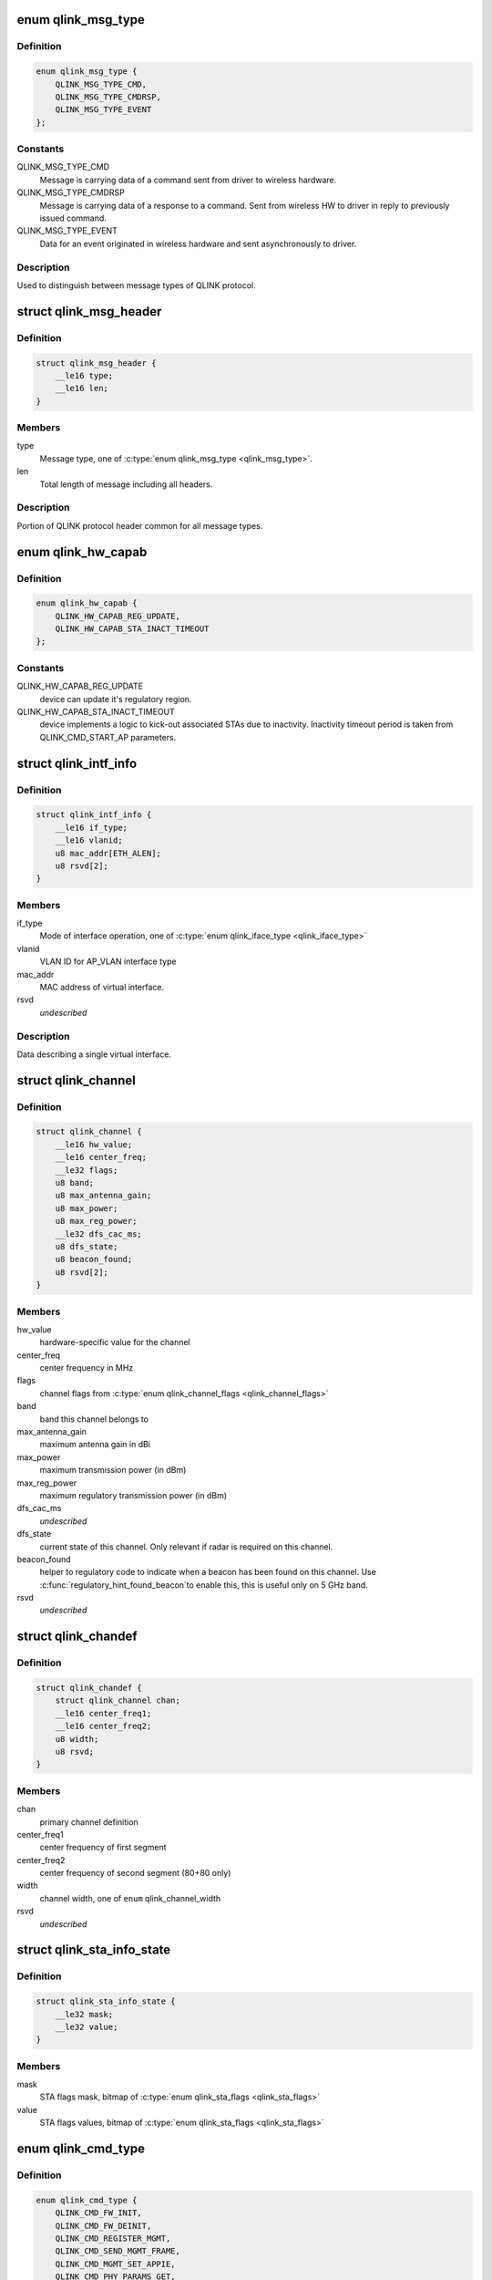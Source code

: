 .. -*- coding: utf-8; mode: rst -*-
.. src-file: drivers/net/wireless/quantenna/qtnfmac/qlink.h

.. _`qlink_msg_type`:

enum qlink_msg_type
===================

.. c:type:: enum qlink_msg_type

    QLINK message types

.. _`qlink_msg_type.definition`:

Definition
----------

.. code-block:: c

    enum qlink_msg_type {
        QLINK_MSG_TYPE_CMD,
        QLINK_MSG_TYPE_CMDRSP,
        QLINK_MSG_TYPE_EVENT
    };

.. _`qlink_msg_type.constants`:

Constants
---------

QLINK_MSG_TYPE_CMD
    Message is carrying data of a command sent from
    driver to wireless hardware.

QLINK_MSG_TYPE_CMDRSP
    Message is carrying data of a response to a command.
    Sent from wireless HW to driver in reply to previously issued command.

QLINK_MSG_TYPE_EVENT
    Data for an event originated in wireless hardware and
    sent asynchronously to driver.

.. _`qlink_msg_type.description`:

Description
-----------

Used to distinguish between message types of QLINK protocol.

.. _`qlink_msg_header`:

struct qlink_msg_header
=======================

.. c:type:: struct qlink_msg_header

    common QLINK protocol message header

.. _`qlink_msg_header.definition`:

Definition
----------

.. code-block:: c

    struct qlink_msg_header {
        __le16 type;
        __le16 len;
    }

.. _`qlink_msg_header.members`:

Members
-------

type
    Message type, one of \ :c:type:`enum qlink_msg_type <qlink_msg_type>`\ .

len
    Total length of message including all headers.

.. _`qlink_msg_header.description`:

Description
-----------

Portion of QLINK protocol header common for all message types.

.. _`qlink_hw_capab`:

enum qlink_hw_capab
===================

.. c:type:: enum qlink_hw_capab

    device capabilities.

.. _`qlink_hw_capab.definition`:

Definition
----------

.. code-block:: c

    enum qlink_hw_capab {
        QLINK_HW_CAPAB_REG_UPDATE,
        QLINK_HW_CAPAB_STA_INACT_TIMEOUT
    };

.. _`qlink_hw_capab.constants`:

Constants
---------

QLINK_HW_CAPAB_REG_UPDATE
    device can update it's regulatory region.

QLINK_HW_CAPAB_STA_INACT_TIMEOUT
    device implements a logic to kick-out
    associated STAs due to inactivity. Inactivity timeout period is taken
    from QLINK_CMD_START_AP parameters.

.. _`qlink_intf_info`:

struct qlink_intf_info
======================

.. c:type:: struct qlink_intf_info

    information on virtual interface.

.. _`qlink_intf_info.definition`:

Definition
----------

.. code-block:: c

    struct qlink_intf_info {
        __le16 if_type;
        __le16 vlanid;
        u8 mac_addr[ETH_ALEN];
        u8 rsvd[2];
    }

.. _`qlink_intf_info.members`:

Members
-------

if_type
    Mode of interface operation, one of \ :c:type:`enum qlink_iface_type <qlink_iface_type>`\ 

vlanid
    VLAN ID for AP_VLAN interface type

mac_addr
    MAC address of virtual interface.

rsvd
    *undescribed*

.. _`qlink_intf_info.description`:

Description
-----------

Data describing a single virtual interface.

.. _`qlink_channel`:

struct qlink_channel
====================

.. c:type:: struct qlink_channel

    qlink control channel definition

.. _`qlink_channel.definition`:

Definition
----------

.. code-block:: c

    struct qlink_channel {
        __le16 hw_value;
        __le16 center_freq;
        __le32 flags;
        u8 band;
        u8 max_antenna_gain;
        u8 max_power;
        u8 max_reg_power;
        __le32 dfs_cac_ms;
        u8 dfs_state;
        u8 beacon_found;
        u8 rsvd[2];
    }

.. _`qlink_channel.members`:

Members
-------

hw_value
    hardware-specific value for the channel

center_freq
    center frequency in MHz

flags
    channel flags from \ :c:type:`enum qlink_channel_flags <qlink_channel_flags>`\ 

band
    band this channel belongs to

max_antenna_gain
    maximum antenna gain in dBi

max_power
    maximum transmission power (in dBm)

max_reg_power
    maximum regulatory transmission power (in dBm)

dfs_cac_ms
    *undescribed*

dfs_state
    current state of this channel.
    Only relevant if radar is required on this channel.

beacon_found
    helper to regulatory code to indicate when a beacon
    has been found on this channel. Use \ :c:func:`regulatory_hint_found_beacon`\ 
    to enable this, this is useful only on 5 GHz band.

rsvd
    *undescribed*

.. _`qlink_chandef`:

struct qlink_chandef
====================

.. c:type:: struct qlink_chandef

    qlink channel definition

.. _`qlink_chandef.definition`:

Definition
----------

.. code-block:: c

    struct qlink_chandef {
        struct qlink_channel chan;
        __le16 center_freq1;
        __le16 center_freq2;
        u8 width;
        u8 rsvd;
    }

.. _`qlink_chandef.members`:

Members
-------

chan
    primary channel definition

center_freq1
    center frequency of first segment

center_freq2
    center frequency of second segment (80+80 only)

width
    channel width, one of \ ``enum``\  qlink_channel_width

rsvd
    *undescribed*

.. _`qlink_sta_info_state`:

struct qlink_sta_info_state
===========================

.. c:type:: struct qlink_sta_info_state

    station flags mask/value

.. _`qlink_sta_info_state.definition`:

Definition
----------

.. code-block:: c

    struct qlink_sta_info_state {
        __le32 mask;
        __le32 value;
    }

.. _`qlink_sta_info_state.members`:

Members
-------

mask
    STA flags mask, bitmap of \ :c:type:`enum qlink_sta_flags <qlink_sta_flags>`\ 

value
    STA flags values, bitmap of \ :c:type:`enum qlink_sta_flags <qlink_sta_flags>`\ 

.. _`qlink_cmd_type`:

enum qlink_cmd_type
===================

.. c:type:: enum qlink_cmd_type

    list of supported commands

.. _`qlink_cmd_type.definition`:

Definition
----------

.. code-block:: c

    enum qlink_cmd_type {
        QLINK_CMD_FW_INIT,
        QLINK_CMD_FW_DEINIT,
        QLINK_CMD_REGISTER_MGMT,
        QLINK_CMD_SEND_MGMT_FRAME,
        QLINK_CMD_MGMT_SET_APPIE,
        QLINK_CMD_PHY_PARAMS_GET,
        QLINK_CMD_PHY_PARAMS_SET,
        QLINK_CMD_GET_HW_INFO,
        QLINK_CMD_MAC_INFO,
        QLINK_CMD_ADD_INTF,
        QLINK_CMD_DEL_INTF,
        QLINK_CMD_CHANGE_INTF,
        QLINK_CMD_UPDOWN_INTF,
        QLINK_CMD_REG_NOTIFY,
        QLINK_CMD_BAND_INFO_GET,
        QLINK_CMD_CHAN_SWITCH,
        QLINK_CMD_CHAN_GET,
        QLINK_CMD_START_CAC,
        QLINK_CMD_START_AP,
        QLINK_CMD_STOP_AP,
        QLINK_CMD_SET_MAC_ACL,
        QLINK_CMD_GET_STA_INFO,
        QLINK_CMD_ADD_KEY,
        QLINK_CMD_DEL_KEY,
        QLINK_CMD_SET_DEFAULT_KEY,
        QLINK_CMD_SET_DEFAULT_MGMT_KEY,
        QLINK_CMD_CHANGE_STA,
        QLINK_CMD_DEL_STA,
        QLINK_CMD_SCAN,
        QLINK_CMD_CHAN_STATS,
        QLINK_CMD_CONNECT,
        QLINK_CMD_DISCONNECT
    };

.. _`qlink_cmd_type.constants`:

Constants
---------

QLINK_CMD_FW_INIT
    *undescribed*

QLINK_CMD_FW_DEINIT
    *undescribed*

QLINK_CMD_REGISTER_MGMT
    *undescribed*

QLINK_CMD_SEND_MGMT_FRAME
    *undescribed*

QLINK_CMD_MGMT_SET_APPIE
    *undescribed*

QLINK_CMD_PHY_PARAMS_GET
    *undescribed*

QLINK_CMD_PHY_PARAMS_SET
    *undescribed*

QLINK_CMD_GET_HW_INFO
    *undescribed*

QLINK_CMD_MAC_INFO
    *undescribed*

QLINK_CMD_ADD_INTF
    *undescribed*

QLINK_CMD_DEL_INTF
    *undescribed*

QLINK_CMD_CHANGE_INTF
    *undescribed*

QLINK_CMD_UPDOWN_INTF
    *undescribed*

QLINK_CMD_REG_NOTIFY
    notify device about regulatory domain change. This
    command is supported only if device reports QLINK_HW_SUPPORTS_REG_UPDATE
    capability.

QLINK_CMD_BAND_INFO_GET
    for the specified MAC and specified band, get
    the band's description including number of operational channels and
    info on each channel, HT/VHT capabilities, supported rates etc.
    This command is generic to a specified MAC, interface index must be set
    to QLINK_VIFID_RSVD in command header.

QLINK_CMD_CHAN_SWITCH
    *undescribed*

QLINK_CMD_CHAN_GET
    *undescribed*

QLINK_CMD_START_CAC
    start radar detection procedure on a specified channel.

QLINK_CMD_START_AP
    *undescribed*

QLINK_CMD_STOP_AP
    *undescribed*

QLINK_CMD_SET_MAC_ACL
    *undescribed*

QLINK_CMD_GET_STA_INFO
    *undescribed*

QLINK_CMD_ADD_KEY
    *undescribed*

QLINK_CMD_DEL_KEY
    *undescribed*

QLINK_CMD_SET_DEFAULT_KEY
    *undescribed*

QLINK_CMD_SET_DEFAULT_MGMT_KEY
    *undescribed*

QLINK_CMD_CHANGE_STA
    *undescribed*

QLINK_CMD_DEL_STA
    *undescribed*

QLINK_CMD_SCAN
    *undescribed*

QLINK_CMD_CHAN_STATS
    *undescribed*

QLINK_CMD_CONNECT
    *undescribed*

QLINK_CMD_DISCONNECT
    *undescribed*

.. _`qlink_cmd_type.description`:

Description
-----------

Commands are QLINK messages of type \ ``QLINK_MSG_TYPE_CMD``\ , sent by driver to
wireless network device for processing. Device is expected to send back a
reply message of type \ :c:type:`struct QLINK_MSG_TYPE_CMDRSP <QLINK_MSG_TYPE_CMDRSP>`\ , containing at least command
execution status (one of \ :c:type:`enum qlink_cmd_result <qlink_cmd_result>`\ ). Reply message
may also contain data payload specific to the command type.

.. _`qlink_cmd`:

struct qlink_cmd
================

.. c:type:: struct qlink_cmd

    QLINK command message header

.. _`qlink_cmd.definition`:

Definition
----------

.. code-block:: c

    struct qlink_cmd {
        struct qlink_msg_header mhdr;
        __le16 cmd_id;
        __le16 seq_num;
        u8 rsvd[2];
        u8 macid;
        u8 vifid;
    }

.. _`qlink_cmd.members`:

Members
-------

mhdr
    Common QLINK message header.

cmd_id
    command id, one of \ :c:type:`enum qlink_cmd_type <qlink_cmd_type>`\ .

seq_num
    sequence number of command message, used for matching with
    response message.

rsvd
    *undescribed*

macid
    index of physical radio device the command is destined to or
    QLINK_MACID_RSVD if not applicable.

vifid
    index of virtual wireless interface on specified \ ``macid``\  the command
    is destined to or QLINK_VIFID_RSVD if not applicable.

.. _`qlink_cmd.description`:

Description
-----------

Header used for QLINK messages of QLINK_MSG_TYPE_CMD type.

.. _`qlink_cmd_manage_intf`:

struct qlink_cmd_manage_intf
============================

.. c:type:: struct qlink_cmd_manage_intf

    interface management command

.. _`qlink_cmd_manage_intf.definition`:

Definition
----------

.. code-block:: c

    struct qlink_cmd_manage_intf {
        struct qlink_cmd chdr;
        struct qlink_intf_info intf_info;
    }

.. _`qlink_cmd_manage_intf.members`:

Members
-------

chdr
    *undescribed*

intf_info
    interface description.

.. _`qlink_cmd_manage_intf.description`:

Description
-----------

Data for interface management commands QLINK_CMD_ADD_INTF, QLINK_CMD_DEL_INTF
and QLINK_CMD_CHANGE_INTF.

.. _`qlink_cmd_mgmt_frame_register`:

struct qlink_cmd_mgmt_frame_register
====================================

.. c:type:: struct qlink_cmd_mgmt_frame_register

    data for QLINK_CMD_REGISTER_MGMT

.. _`qlink_cmd_mgmt_frame_register.definition`:

Definition
----------

.. code-block:: c

    struct qlink_cmd_mgmt_frame_register {
        struct qlink_cmd chdr;
        __le16 frame_type;
        u8 do_register;
    }

.. _`qlink_cmd_mgmt_frame_register.members`:

Members
-------

chdr
    *undescribed*

frame_type
    MGMT frame type the registration request describes, one of
    \ :c:type:`enum qlink_mgmt_frame_type <qlink_mgmt_frame_type>`\ .

do_register
    0 - unregister, otherwise register for reception of specified
    MGMT frame type.

.. _`qlink_cmd_mgmt_frame_tx`:

struct qlink_cmd_mgmt_frame_tx
==============================

.. c:type:: struct qlink_cmd_mgmt_frame_tx

    data for QLINK_CMD_SEND_MGMT_FRAME command

.. _`qlink_cmd_mgmt_frame_tx.definition`:

Definition
----------

.. code-block:: c

    struct qlink_cmd_mgmt_frame_tx {
        struct qlink_cmd chdr;
        __le32 cookie;
        __le16 freq;
        __le16 flags;
        u8 frame_data[0];
    }

.. _`qlink_cmd_mgmt_frame_tx.members`:

Members
-------

chdr
    *undescribed*

cookie
    opaque request identifier.

freq
    Frequency to use for frame transmission.

flags
    Transmission flags, one of \ :c:type:`enum qlink_mgmt_frame_tx_flags <qlink_mgmt_frame_tx_flags>`\ .

frame_data
    frame to transmit.

.. _`qlink_cmd_get_sta_info`:

struct qlink_cmd_get_sta_info
=============================

.. c:type:: struct qlink_cmd_get_sta_info

    data for QLINK_CMD_GET_STA_INFO command

.. _`qlink_cmd_get_sta_info.definition`:

Definition
----------

.. code-block:: c

    struct qlink_cmd_get_sta_info {
        struct qlink_cmd chdr;
        u8 sta_addr[ETH_ALEN];
    }

.. _`qlink_cmd_get_sta_info.members`:

Members
-------

chdr
    *undescribed*

sta_addr
    MAC address of the STA statistics is requested for.

.. _`qlink_cmd_add_key`:

struct qlink_cmd_add_key
========================

.. c:type:: struct qlink_cmd_add_key

    data for QLINK_CMD_ADD_KEY command.

.. _`qlink_cmd_add_key.definition`:

Definition
----------

.. code-block:: c

    struct qlink_cmd_add_key {
        struct qlink_cmd chdr;
        u8 key_index;
        u8 pairwise;
        u8 addr[ETH_ALEN];
        __le32 cipher;
        __le16 vlanid;
        u8 key_data[0];
    }

.. _`qlink_cmd_add_key.members`:

Members
-------

chdr
    *undescribed*

key_index
    index of the key being installed.

pairwise
    whether to use pairwise key.

addr
    MAC address of a STA key is being installed to.

cipher
    cipher suite.

vlanid
    VLAN ID for AP_VLAN interface type

key_data
    key data itself.

.. _`qlink_cmd_del_key`:

struct qlink_cmd_del_key
========================

.. c:type:: struct qlink_cmd_del_key

    data for QLINK_CMD_DEL_KEY command

.. _`qlink_cmd_del_key.definition`:

Definition
----------

.. code-block:: c

    struct qlink_cmd_del_key {
        struct qlink_cmd chdr;
        u8 key_index;
        u8 pairwise;
        u8 addr[ETH_ALEN];
    }

.. _`qlink_cmd_del_key.members`:

Members
-------

chdr
    *undescribed*

key_index
    index of the key being removed.

pairwise
    whether to use pairwise key.

addr
    MAC address of a STA for which a key is removed.

.. _`qlink_cmd_set_def_key`:

struct qlink_cmd_set_def_key
============================

.. c:type:: struct qlink_cmd_set_def_key

    data for QLINK_CMD_SET_DEFAULT_KEY command

.. _`qlink_cmd_set_def_key.definition`:

Definition
----------

.. code-block:: c

    struct qlink_cmd_set_def_key {
        struct qlink_cmd chdr;
        u8 key_index;
        u8 unicast;
        u8 multicast;
    }

.. _`qlink_cmd_set_def_key.members`:

Members
-------

chdr
    *undescribed*

key_index
    index of the key to be set as default one.

unicast
    key is unicast.

multicast
    key is multicast.

.. _`qlink_cmd_set_def_mgmt_key`:

struct qlink_cmd_set_def_mgmt_key
=================================

.. c:type:: struct qlink_cmd_set_def_mgmt_key

    data for QLINK_CMD_SET_DEFAULT_MGMT_KEY

.. _`qlink_cmd_set_def_mgmt_key.definition`:

Definition
----------

.. code-block:: c

    struct qlink_cmd_set_def_mgmt_key {
        struct qlink_cmd chdr;
        u8 key_index;
    }

.. _`qlink_cmd_set_def_mgmt_key.members`:

Members
-------

chdr
    *undescribed*

key_index
    index of the key to be set as default MGMT key.

.. _`qlink_cmd_change_sta`:

struct qlink_cmd_change_sta
===========================

.. c:type:: struct qlink_cmd_change_sta

    data for QLINK_CMD_CHANGE_STA command

.. _`qlink_cmd_change_sta.definition`:

Definition
----------

.. code-block:: c

    struct qlink_cmd_change_sta {
        struct qlink_cmd chdr;
        struct qlink_sta_info_state flag_update;
        __le16 if_type;
        __le16 vlanid;
        u8 sta_addr[ETH_ALEN];
    }

.. _`qlink_cmd_change_sta.members`:

Members
-------

chdr
    *undescribed*

flag_update
    STA flags to update

if_type
    Mode of interface operation, one of \ :c:type:`enum qlink_iface_type <qlink_iface_type>`\ 

vlanid
    VLAN ID to assign to specific STA

sta_addr
    address of the STA for which parameters are set.

.. _`qlink_cmd_del_sta`:

struct qlink_cmd_del_sta
========================

.. c:type:: struct qlink_cmd_del_sta

    data for QLINK_CMD_DEL_STA command.

.. _`qlink_cmd_del_sta.definition`:

Definition
----------

.. code-block:: c

    struct qlink_cmd_del_sta {
        struct qlink_cmd chdr;
        __le16 reason_code;
        u8 subtype;
        u8 sta_addr[ETH_ALEN];
    }

.. _`qlink_cmd_del_sta.members`:

Members
-------

chdr
    *undescribed*

reason_code
    *undescribed*

subtype
    *undescribed*

sta_addr
    *undescribed*

.. _`qlink_cmd_del_sta.description`:

Description
-----------

See \ :c:type:`struct station_del_parameters <station_del_parameters>`\ 

.. _`qlink_cmd_connect`:

struct qlink_cmd_connect
========================

.. c:type:: struct qlink_cmd_connect

    data for QLINK_CMD_CONNECT command

.. _`qlink_cmd_connect.definition`:

Definition
----------

.. code-block:: c

    struct qlink_cmd_connect {
        struct qlink_cmd chdr;
        u8 bssid[ETH_ALEN];
        u8 bssid_hint[ETH_ALEN];
        u8 prev_bssid[ETH_ALEN];
        __le16 bg_scan_period;
        __le32 flags;
        struct ieee80211_ht_cap ht_capa;
        struct ieee80211_ht_cap ht_capa_mask;
        struct ieee80211_vht_cap vht_capa;
        struct ieee80211_vht_cap vht_capa_mask;
        struct qlink_auth_encr aen;
        u8 mfp;
        u8 pbss;
        u8 rsvd[2];
        u8 payload[0];
    }

.. _`qlink_cmd_connect.members`:

Members
-------

chdr
    *undescribed*

bssid
    BSSID of the BSS to connect to.

bssid_hint
    recommended AP BSSID for initial connection to the BSS or
    00:00:00:00:00:00 if not specified.

prev_bssid
    previous BSSID, if specified (not 00:00:00:00:00:00) indicates
    a request to reassociate.

bg_scan_period
    period of background scan.

flags
    one of \ :c:type:`enum qlink_sta_connect_flags <qlink_sta_connect_flags>`\ .

ht_capa
    HT Capabilities overrides.

ht_capa_mask
    The bits of ht_capa which are to be used.

vht_capa
    VHT Capability overrides

vht_capa_mask
    The bits of vht_capa which are to be used.

aen
    authentication information.

mfp
    whether to use management frame protection.

pbss
    *undescribed*

rsvd
    *undescribed*

payload
    variable portion of connection request.

.. _`qlink_cmd_disconnect`:

struct qlink_cmd_disconnect
===========================

.. c:type:: struct qlink_cmd_disconnect

    data for QLINK_CMD_DISCONNECT command

.. _`qlink_cmd_disconnect.definition`:

Definition
----------

.. code-block:: c

    struct qlink_cmd_disconnect {
        struct qlink_cmd chdr;
        __le16 reason;
    }

.. _`qlink_cmd_disconnect.members`:

Members
-------

chdr
    *undescribed*

reason
    code of the reason of disconnect, see \ :c:type:`enum ieee80211_reasoncode <ieee80211_reasoncode>`\ .

.. _`qlink_cmd_updown`:

struct qlink_cmd_updown
=======================

.. c:type:: struct qlink_cmd_updown

    data for QLINK_CMD_UPDOWN_INTF command

.. _`qlink_cmd_updown.definition`:

Definition
----------

.. code-block:: c

    struct qlink_cmd_updown {
        struct qlink_cmd chdr;
        u8 if_up;
    }

.. _`qlink_cmd_updown.members`:

Members
-------

chdr
    *undescribed*

if_up
    bring specified interface DOWN (if_up==0) or UP (otherwise).
    Interface is specified in common command header \ ``chdr``\ .

.. _`qlink_band`:

enum qlink_band
===============

.. c:type:: enum qlink_band

    a list of frequency bands

.. _`qlink_band.definition`:

Definition
----------

.. code-block:: c

    enum qlink_band {
        QLINK_BAND_2GHZ,
        QLINK_BAND_5GHZ,
        QLINK_BAND_60GHZ
    };

.. _`qlink_band.constants`:

Constants
---------

QLINK_BAND_2GHZ
    2.4GHz band

QLINK_BAND_5GHZ
    5GHz band

QLINK_BAND_60GHZ
    60GHz band

.. _`qlink_cmd_band_info_get`:

struct qlink_cmd_band_info_get
==============================

.. c:type:: struct qlink_cmd_band_info_get

    data for QLINK_CMD_BAND_INFO_GET command

.. _`qlink_cmd_band_info_get.definition`:

Definition
----------

.. code-block:: c

    struct qlink_cmd_band_info_get {
        struct qlink_cmd chdr;
        u8 band;
    }

.. _`qlink_cmd_band_info_get.members`:

Members
-------

chdr
    *undescribed*

band
    a PHY band for which information is queried, one of \ ``enum``\  qlink_band

.. _`qlink_cmd_get_chan_stats`:

struct qlink_cmd_get_chan_stats
===============================

.. c:type:: struct qlink_cmd_get_chan_stats

    data for QLINK_CMD_CHAN_STATS command

.. _`qlink_cmd_get_chan_stats.definition`:

Definition
----------

.. code-block:: c

    struct qlink_cmd_get_chan_stats {
        struct qlink_cmd chdr;
        __le16 channel;
    }

.. _`qlink_cmd_get_chan_stats.members`:

Members
-------

chdr
    *undescribed*

channel
    channel number according to 802.11 17.3.8.3.2 and Annex J

.. _`qlink_reg_initiator`:

enum qlink_reg_initiator
========================

.. c:type:: enum qlink_reg_initiator

    Indicates the initiator of a reg domain request

.. _`qlink_reg_initiator.definition`:

Definition
----------

.. code-block:: c

    enum qlink_reg_initiator {
        QLINK_REGDOM_SET_BY_CORE,
        QLINK_REGDOM_SET_BY_USER,
        QLINK_REGDOM_SET_BY_DRIVER,
        QLINK_REGDOM_SET_BY_COUNTRY_IE
    };

.. _`qlink_reg_initiator.constants`:

Constants
---------

QLINK_REGDOM_SET_BY_CORE
    *undescribed*

QLINK_REGDOM_SET_BY_USER
    *undescribed*

QLINK_REGDOM_SET_BY_DRIVER
    *undescribed*

QLINK_REGDOM_SET_BY_COUNTRY_IE
    *undescribed*

.. _`qlink_reg_initiator.description`:

Description
-----------

See \ :c:type:`enum nl80211_reg_initiator <nl80211_reg_initiator>`\  for more info.

.. _`qlink_user_reg_hint_type`:

enum qlink_user_reg_hint_type
=============================

.. c:type:: enum qlink_user_reg_hint_type

    type of user regulatory hint

.. _`qlink_user_reg_hint_type.definition`:

Definition
----------

.. code-block:: c

    enum qlink_user_reg_hint_type {
        QLINK_USER_REG_HINT_USER,
        QLINK_USER_REG_HINT_CELL_BASE,
        QLINK_USER_REG_HINT_INDOOR
    };

.. _`qlink_user_reg_hint_type.constants`:

Constants
---------

QLINK_USER_REG_HINT_USER
    *undescribed*

QLINK_USER_REG_HINT_CELL_BASE
    *undescribed*

QLINK_USER_REG_HINT_INDOOR
    *undescribed*

.. _`qlink_user_reg_hint_type.description`:

Description
-----------

See \ :c:type:`enum nl80211_user_reg_hint_type <nl80211_user_reg_hint_type>`\  for more info.

.. _`qlink_cmd_reg_notify`:

struct qlink_cmd_reg_notify
===========================

.. c:type:: struct qlink_cmd_reg_notify

    data for QLINK_CMD_REG_NOTIFY command

.. _`qlink_cmd_reg_notify.definition`:

Definition
----------

.. code-block:: c

    struct qlink_cmd_reg_notify {
        struct qlink_cmd chdr;
        u8 alpha2[2];
        u8 initiator;
        u8 user_reg_hint_type;
    }

.. _`qlink_cmd_reg_notify.members`:

Members
-------

chdr
    *undescribed*

alpha2
    the ISO / IEC 3166 alpha2 country code.

initiator
    which entity sent the request, one of \ :c:type:`enum qlink_reg_initiator <qlink_reg_initiator>`\ .

user_reg_hint_type
    type of hint for QLINK_REGDOM_SET_BY_USER request, one
    of \ :c:type:`enum qlink_user_reg_hint_type <qlink_user_reg_hint_type>`\ .

.. _`qlink_cmd_chan_switch`:

struct qlink_cmd_chan_switch
============================

.. c:type:: struct qlink_cmd_chan_switch

    data for QLINK_CMD_CHAN_SWITCH command

.. _`qlink_cmd_chan_switch.definition`:

Definition
----------

.. code-block:: c

    struct qlink_cmd_chan_switch {
        struct qlink_cmd chdr;
        __le16 channel;
        u8 radar_required;
        u8 block_tx;
        u8 beacon_count;
    }

.. _`qlink_cmd_chan_switch.members`:

Members
-------

chdr
    *undescribed*

channel
    channel number according to 802.11 17.3.8.3.2 and Annex J

radar_required
    whether radar detection is required on the new channel

block_tx
    whether transmissions should be blocked while changing

beacon_count
    number of beacons until switch

.. _`qlink_hidden_ssid`:

enum qlink_hidden_ssid
======================

.. c:type:: enum qlink_hidden_ssid

    values for \ ``NL80211_ATTR_HIDDEN_SSID``\ 

.. _`qlink_hidden_ssid.definition`:

Definition
----------

.. code-block:: c

    enum qlink_hidden_ssid {
        QLINK_HIDDEN_SSID_NOT_IN_USE,
        QLINK_HIDDEN_SSID_ZERO_LEN,
        QLINK_HIDDEN_SSID_ZERO_CONTENTS
    };

.. _`qlink_hidden_ssid.constants`:

Constants
---------

QLINK_HIDDEN_SSID_NOT_IN_USE
    *undescribed*

QLINK_HIDDEN_SSID_ZERO_LEN
    *undescribed*

QLINK_HIDDEN_SSID_ZERO_CONTENTS
    *undescribed*

.. _`qlink_hidden_ssid.description`:

Description
-----------

Refer to \ :c:type:`enum nl80211_hidden_ssid <nl80211_hidden_ssid>`\ 

.. _`qlink_cmd_start_ap`:

struct qlink_cmd_start_ap
=========================

.. c:type:: struct qlink_cmd_start_ap

    data for QLINK_CMD_START_AP command

.. _`qlink_cmd_start_ap.definition`:

Definition
----------

.. code-block:: c

    struct qlink_cmd_start_ap {
        struct qlink_cmd chdr;
        __le16 beacon_interval;
        __le16 inactivity_timeout;
        u8 dtim_period;
        u8 hidden_ssid;
        u8 smps_mode;
        u8 p2p_ctwindow;
        u8 p2p_opp_ps;
        u8 pbss;
        u8 ht_required;
        u8 vht_required;
        struct qlink_auth_encr aen;
        u8 info[0];
    }

.. _`qlink_cmd_start_ap.members`:

Members
-------

chdr
    *undescribed*

beacon_interval
    beacon interval

inactivity_timeout
    station's inactivity period in seconds

dtim_period
    DTIM period

hidden_ssid
    whether to hide the SSID, one of \ :c:type:`enum qlink_hidden_ssid <qlink_hidden_ssid>`\ 

smps_mode
    SMPS mode

p2p_ctwindow
    *undescribed*

p2p_opp_ps
    *undescribed*

pbss
    *undescribed*

ht_required
    stations must support HT

vht_required
    stations must support VHT

aen
    encryption info

info
    variable configurations

.. _`qlink_cmd_start_cac`:

struct qlink_cmd_start_cac
==========================

.. c:type:: struct qlink_cmd_start_cac

    data for QLINK_CMD_START_CAC command

.. _`qlink_cmd_start_cac.definition`:

Definition
----------

.. code-block:: c

    struct qlink_cmd_start_cac {
        struct qlink_cmd chdr;
        struct qlink_chandef chan;
        __le32 cac_time_ms;
    }

.. _`qlink_cmd_start_cac.members`:

Members
-------

chdr
    *undescribed*

chan
    a channel to start a radar detection procedure on.

cac_time_ms
    CAC time.

.. _`qlink_acl_data`:

struct qlink_acl_data
=====================

.. c:type:: struct qlink_acl_data

    ACL data

.. _`qlink_acl_data.definition`:

Definition
----------

.. code-block:: c

    struct qlink_acl_data {
        __le32 policy;
        __le32 num_entries;
        struct qlink_mac_address mac_addrs[0];
    }

.. _`qlink_acl_data.members`:

Members
-------

policy
    filter policy, one of \ :c:type:`enum qlink_acl_policy <qlink_acl_policy>`\ .

num_entries
    number of MAC addresses in array.

mac_addrs
    *undescribed*

.. _`qlink_resp`:

struct qlink_resp
=================

.. c:type:: struct qlink_resp

    QLINK command response message header

.. _`qlink_resp.definition`:

Definition
----------

.. code-block:: c

    struct qlink_resp {
        struct qlink_msg_header mhdr;
        __le16 cmd_id;
        __le16 seq_num;
        __le16 result;
        u8 macid;
        u8 vifid;
    }

.. _`qlink_resp.members`:

Members
-------

mhdr
    see \ :c:type:`struct qlink_msg_header <qlink_msg_header>`\ .

cmd_id
    command ID the response corresponds to, one of \ :c:type:`enum qlink_cmd_type <qlink_cmd_type>`\ .

seq_num
    sequence number of command message, used for matching with
    response message.

result
    result of the command execution, one of \ :c:type:`enum qlink_cmd_result <qlink_cmd_result>`\ .

macid
    index of physical radio device the response is sent from or
    QLINK_MACID_RSVD if not applicable.

vifid
    index of virtual wireless interface on specified \ ``macid``\  the response
    is sent from or QLINK_VIFID_RSVD if not applicable.

.. _`qlink_resp.description`:

Description
-----------

Header used for QLINK messages of QLINK_MSG_TYPE_CMDRSP type.

.. _`qlink_resp_get_mac_info`:

struct qlink_resp_get_mac_info
==============================

.. c:type:: struct qlink_resp_get_mac_info

    response for QLINK_CMD_MAC_INFO command

.. _`qlink_resp_get_mac_info.definition`:

Definition
----------

.. code-block:: c

    struct qlink_resp_get_mac_info {
        struct qlink_resp rhdr;
        u8 dev_mac[ETH_ALEN];
        u8 num_tx_chain;
        u8 num_rx_chain;
        struct ieee80211_vht_cap vht_cap_mod_mask;
        struct ieee80211_ht_cap ht_cap_mod_mask;
        __le16 max_ap_assoc_sta;
        __le16 radar_detect_widths;
        __le32 max_acl_mac_addrs;
        u8 bands_cap;
        u8 rsvd[1];
        u8 var_info[0];
    }

.. _`qlink_resp_get_mac_info.members`:

Members
-------

rhdr
    *undescribed*

dev_mac
    MAC address of physical WMAC device (used for first BSS on
    specified WMAC).

num_tx_chain
    Number of transmit chains used by WMAC.

num_rx_chain
    Number of receive chains used by WMAC.

vht_cap_mod_mask
    mask specifying which VHT capabilities can be altered.

ht_cap_mod_mask
    mask specifying which HT capabilities can be altered.

max_ap_assoc_sta
    Maximum number of associations supported by WMAC.

radar_detect_widths
    bitmask of channels BW for which WMAC can detect radar.

max_acl_mac_addrs
    *undescribed*

bands_cap
    wireless bands WMAC can operate in, bitmap of \ :c:type:`enum qlink_band <qlink_band>`\ .

rsvd
    *undescribed*

var_info
    variable-length WMAC info data.

.. _`qlink_resp_get_mac_info.description`:

Description
-----------

Data describing specific physical device providing wireless MAC
functionality.

.. _`qlink_dfs_regions`:

enum qlink_dfs_regions
======================

.. c:type:: enum qlink_dfs_regions

    regulatory DFS regions

.. _`qlink_dfs_regions.definition`:

Definition
----------

.. code-block:: c

    enum qlink_dfs_regions {
        QLINK_DFS_UNSET,
        QLINK_DFS_FCC,
        QLINK_DFS_ETSI,
        QLINK_DFS_JP
    };

.. _`qlink_dfs_regions.constants`:

Constants
---------

QLINK_DFS_UNSET
    *undescribed*

QLINK_DFS_FCC
    *undescribed*

QLINK_DFS_ETSI
    *undescribed*

QLINK_DFS_JP
    *undescribed*

.. _`qlink_dfs_regions.description`:

Description
-----------

Corresponds to \ :c:type:`enum nl80211_dfs_regions <nl80211_dfs_regions>`\ .

.. _`qlink_resp_get_hw_info`:

struct qlink_resp_get_hw_info
=============================

.. c:type:: struct qlink_resp_get_hw_info

    response for QLINK_CMD_GET_HW_INFO command

.. _`qlink_resp_get_hw_info.definition`:

Definition
----------

.. code-block:: c

    struct qlink_resp_get_hw_info {
        struct qlink_resp rhdr;
        __le32 fw_ver;
        __le32 hw_capab;
        __le32 bld_tmstamp;
        __le32 plat_id;
        __le32 hw_ver;
        __le16 ql_proto_ver;
        u8 num_mac;
        u8 mac_bitmap;
        u8 total_tx_chain;
        u8 total_rx_chain;
        u8 alpha2[2];
        u8 n_reg_rules;
        u8 dfs_region;
        u8 info[0];
    }

.. _`qlink_resp_get_hw_info.members`:

Members
-------

rhdr
    *undescribed*

fw_ver
    wireless hardware firmware version.

hw_capab
    Bitmap of capabilities supported by firmware.

bld_tmstamp
    *undescribed*

plat_id
    *undescribed*

hw_ver
    *undescribed*

ql_proto_ver
    Version of QLINK protocol used by firmware.

num_mac
    Number of separate physical radio devices provided by hardware.

mac_bitmap
    Bitmap of MAC IDs that are active and can be used in firmware.

total_tx_chain
    *undescribed*

total_rx_chain
    *undescribed*

alpha2
    country code ID firmware is configured to.

n_reg_rules
    number of regulatory rules TLVs in variable portion of the
    message.

dfs_region
    regulatory DFS region, one of \ ``enum``\  qlink_dfs_region.

info
    variable-length HW info, can contain QTN_TLV_ID_REG_RULE.

.. _`qlink_resp_get_hw_info.description`:

Description
-----------

Description of wireless hardware capabilities and features.

.. _`qlink_resp_manage_intf`:

struct qlink_resp_manage_intf
=============================

.. c:type:: struct qlink_resp_manage_intf

    response for interface management commands

.. _`qlink_resp_manage_intf.definition`:

Definition
----------

.. code-block:: c

    struct qlink_resp_manage_intf {
        struct qlink_resp rhdr;
        struct qlink_intf_info intf_info;
    }

.. _`qlink_resp_manage_intf.members`:

Members
-------

rhdr
    Common Command Response message header.

intf_info
    interface description.

.. _`qlink_resp_manage_intf.description`:

Description
-----------

Response data for QLINK_CMD_ADD_INTF and QLINK_CMD_CHANGE_INTF commands.

.. _`qlink_resp_get_sta_info`:

struct qlink_resp_get_sta_info
==============================

.. c:type:: struct qlink_resp_get_sta_info

    response for QLINK_CMD_GET_STA_INFO command

.. _`qlink_resp_get_sta_info.definition`:

Definition
----------

.. code-block:: c

    struct qlink_resp_get_sta_info {
        struct qlink_resp rhdr;
        u8 sta_addr[ETH_ALEN];
        u8 rsvd[2];
        u8 info[0];
    }

.. _`qlink_resp_get_sta_info.members`:

Members
-------

rhdr
    *undescribed*

sta_addr
    MAC address of STA the response carries statistic for.

rsvd
    *undescribed*

info
    variable statistics for specified STA.

.. _`qlink_resp_get_sta_info.description`:

Description
-----------

Response data containing statistics for specified STA.

.. _`qlink_resp_band_info_get`:

struct qlink_resp_band_info_get
===============================

.. c:type:: struct qlink_resp_band_info_get

    response for QLINK_CMD_BAND_INFO_GET cmd

.. _`qlink_resp_band_info_get.definition`:

Definition
----------

.. code-block:: c

    struct qlink_resp_band_info_get {
        struct qlink_resp rhdr;
        u8 band;
        u8 num_chans;
        u8 num_bitrates;
        u8 rsvd[1];
        u8 info[0];
    }

.. _`qlink_resp_band_info_get.members`:

Members
-------

rhdr
    *undescribed*

band
    frequency band that the response describes, one of \ ``enum``\  qlink_band.

num_chans
    total number of channels info TLVs contained in reply.

num_bitrates
    total number of bitrate TLVs contained in reply.

rsvd
    *undescribed*

info
    variable-length info portion.

.. _`qlink_resp_phy_params`:

struct qlink_resp_phy_params
============================

.. c:type:: struct qlink_resp_phy_params

    response for QLINK_CMD_PHY_PARAMS_GET command

.. _`qlink_resp_phy_params.definition`:

Definition
----------

.. code-block:: c

    struct qlink_resp_phy_params {
        struct qlink_resp rhdr;
        u8 info[0];
    }

.. _`qlink_resp_phy_params.members`:

Members
-------

rhdr
    *undescribed*

info
    variable-length array of PHY params.

.. _`qlink_resp_get_chan_stats`:

struct qlink_resp_get_chan_stats
================================

.. c:type:: struct qlink_resp_get_chan_stats

    response for QLINK_CMD_CHAN_STATS cmd

.. _`qlink_resp_get_chan_stats.definition`:

Definition
----------

.. code-block:: c

    struct qlink_resp_get_chan_stats {
        struct qlink_cmd rhdr;
        u8 info[0];
    }

.. _`qlink_resp_get_chan_stats.members`:

Members
-------

rhdr
    *undescribed*

info
    variable-length channel info.

.. _`qlink_resp_channel_get`:

struct qlink_resp_channel_get
=============================

.. c:type:: struct qlink_resp_channel_get

    response for QLINK_CMD_CHAN_GET command

.. _`qlink_resp_channel_get.definition`:

Definition
----------

.. code-block:: c

    struct qlink_resp_channel_get {
        struct qlink_resp rhdr;
        struct qlink_chandef chan;
    }

.. _`qlink_resp_channel_get.members`:

Members
-------

rhdr
    *undescribed*

chan
    definition of current operating channel.

.. _`qlink_event`:

struct qlink_event
==================

.. c:type:: struct qlink_event

    QLINK event message header

.. _`qlink_event.definition`:

Definition
----------

.. code-block:: c

    struct qlink_event {
        struct qlink_msg_header mhdr;
        __le16 event_id;
        u8 macid;
        u8 vifid;
    }

.. _`qlink_event.members`:

Members
-------

mhdr
    Common QLINK message header.

event_id
    Specifies specific event ID, one of \ :c:type:`enum qlink_event_type <qlink_event_type>`\ .

macid
    index of physical radio device the event was generated on or
    QLINK_MACID_RSVD if not applicable.

vifid
    index of virtual wireless interface on specified \ ``macid``\  the event
    was generated on or QLINK_VIFID_RSVD if not applicable.

.. _`qlink_event.description`:

Description
-----------

Header used for QLINK messages of QLINK_MSG_TYPE_EVENT type.

.. _`qlink_event_sta_assoc`:

struct qlink_event_sta_assoc
============================

.. c:type:: struct qlink_event_sta_assoc

    data for QLINK_EVENT_STA_ASSOCIATED event

.. _`qlink_event_sta_assoc.definition`:

Definition
----------

.. code-block:: c

    struct qlink_event_sta_assoc {
        struct qlink_event ehdr;
        u8 sta_addr[ETH_ALEN];
        __le16 frame_control;
        u8 ies[0];
    }

.. _`qlink_event_sta_assoc.members`:

Members
-------

ehdr
    *undescribed*

sta_addr
    Address of a STA for which new association event was generated

frame_control
    control bits from 802.11 ASSOC_REQUEST header.

ies
    *undescribed*

.. _`qlink_event_sta_deauth`:

struct qlink_event_sta_deauth
=============================

.. c:type:: struct qlink_event_sta_deauth

    data for QLINK_EVENT_STA_DEAUTH event

.. _`qlink_event_sta_deauth.definition`:

Definition
----------

.. code-block:: c

    struct qlink_event_sta_deauth {
        struct qlink_event ehdr;
        u8 sta_addr[ETH_ALEN];
        __le16 reason;
    }

.. _`qlink_event_sta_deauth.members`:

Members
-------

ehdr
    *undescribed*

sta_addr
    Address of a deauthenticated STA.

reason
    reason for deauthentication.

.. _`qlink_event_bss_join`:

struct qlink_event_bss_join
===========================

.. c:type:: struct qlink_event_bss_join

    data for QLINK_EVENT_BSS_JOIN event

.. _`qlink_event_bss_join.definition`:

Definition
----------

.. code-block:: c

    struct qlink_event_bss_join {
        struct qlink_event ehdr;
        u8 bssid[ETH_ALEN];
        __le16 status;
    }

.. _`qlink_event_bss_join.members`:

Members
-------

ehdr
    *undescribed*

bssid
    BSSID of a BSS which interface tried to joined.

status
    status of joining attempt, see \ :c:type:`enum ieee80211_statuscode <ieee80211_statuscode>`\ .

.. _`qlink_event_bss_leave`:

struct qlink_event_bss_leave
============================

.. c:type:: struct qlink_event_bss_leave

    data for QLINK_EVENT_BSS_LEAVE event

.. _`qlink_event_bss_leave.definition`:

Definition
----------

.. code-block:: c

    struct qlink_event_bss_leave {
        struct qlink_event ehdr;
        __le16 reason;
    }

.. _`qlink_event_bss_leave.members`:

Members
-------

ehdr
    *undescribed*

reason
    reason of disconnecting from BSS.

.. _`qlink_event_freq_change`:

struct qlink_event_freq_change
==============================

.. c:type:: struct qlink_event_freq_change

    data for QLINK_EVENT_FREQ_CHANGE event

.. _`qlink_event_freq_change.definition`:

Definition
----------

.. code-block:: c

    struct qlink_event_freq_change {
        struct qlink_event ehdr;
        struct qlink_chandef chan;
    }

.. _`qlink_event_freq_change.members`:

Members
-------

ehdr
    *undescribed*

chan
    new operating channel definition

.. _`qlink_event_rxmgmt`:

struct qlink_event_rxmgmt
=========================

.. c:type:: struct qlink_event_rxmgmt

    data for QLINK_EVENT_MGMT_RECEIVED event

.. _`qlink_event_rxmgmt.definition`:

Definition
----------

.. code-block:: c

    struct qlink_event_rxmgmt {
        struct qlink_event ehdr;
        __le32 freq;
        __le32 flags;
        s8 sig_dbm;
        u8 rsvd[3];
        u8 frame_data[0];
    }

.. _`qlink_event_rxmgmt.members`:

Members
-------

ehdr
    *undescribed*

freq
    Frequency on which the frame was received in MHz.

flags
    bitmap of \ :c:type:`enum qlink_rxmgmt_flags <qlink_rxmgmt_flags>`\ .

sig_dbm
    signal strength in dBm.

rsvd
    *undescribed*

frame_data
    data of Rx'd frame itself.

.. _`qlink_event_scan_result`:

struct qlink_event_scan_result
==============================

.. c:type:: struct qlink_event_scan_result

    data for QLINK_EVENT_SCAN_RESULTS event

.. _`qlink_event_scan_result.definition`:

Definition
----------

.. code-block:: c

    struct qlink_event_scan_result {
        struct qlink_event ehdr;
        __le64 tsf;
        __le16 freq;
        __le16 capab;
        __le16 bintval;
        s8 sig_dbm;
        u8 ssid_len;
        u8 ssid[IEEE80211_MAX_SSID_LEN];
        u8 bssid[ETH_ALEN];
        u8 rsvd[2];
        u8 payload[0];
    }

.. _`qlink_event_scan_result.members`:

Members
-------

ehdr
    *undescribed*

tsf
    TSF timestamp indicating when scan results were generated.

freq
    Center frequency of the channel where BSS for which the scan result
    event was generated was discovered.

capab
    capabilities field.

bintval
    beacon interval announced by discovered BSS.

sig_dbm
    signal strength in dBm.

ssid_len
    length of SSID announced by BSS.

ssid
    SSID announced by discovered BSS.

bssid
    BSSID announced by discovered BSS.

rsvd
    *undescribed*

payload
    IEs that are announced by discovered BSS in its MGMt frames.

.. _`qlink_scan_complete_flags`:

enum qlink_scan_complete_flags
==============================

.. c:type:: enum qlink_scan_complete_flags

    indicates result of scan request.

.. _`qlink_scan_complete_flags.definition`:

Definition
----------

.. code-block:: c

    enum qlink_scan_complete_flags {
        QLINK_SCAN_NONE,
        QLINK_SCAN_ABORTED
    };

.. _`qlink_scan_complete_flags.constants`:

Constants
---------

QLINK_SCAN_NONE
    Scan request was processed.

QLINK_SCAN_ABORTED
    Scan was aborted.

.. _`qlink_event_scan_complete`:

struct qlink_event_scan_complete
================================

.. c:type:: struct qlink_event_scan_complete

    data for QLINK_EVENT_SCAN_COMPLETE event

.. _`qlink_event_scan_complete.definition`:

Definition
----------

.. code-block:: c

    struct qlink_event_scan_complete {
        struct qlink_event ehdr;
        __le32 flags;
    }

.. _`qlink_event_scan_complete.members`:

Members
-------

ehdr
    *undescribed*

flags
    flags indicating the status of pending scan request,
    see \ :c:type:`enum qlink_scan_complete_flags <qlink_scan_complete_flags>`\ .

.. _`qlink_event_radar`:

struct qlink_event_radar
========================

.. c:type:: struct qlink_event_radar

    data for QLINK_EVENT_RADAR event

.. _`qlink_event_radar.definition`:

Definition
----------

.. code-block:: c

    struct qlink_event_radar {
        struct qlink_event ehdr;
        struct qlink_chandef chan;
        u8 event;
        u8 rsvd[3];
    }

.. _`qlink_event_radar.members`:

Members
-------

ehdr
    *undescribed*

chan
    channel on which radar event happened.

event
    radar event type, one of \ :c:type:`enum qlink_radar_event <qlink_radar_event>`\ .

rsvd
    *undescribed*

.. _`qlink_tlv_id`:

enum qlink_tlv_id
=================

.. c:type:: enum qlink_tlv_id

    list of TLVs that Qlink messages can carry

.. _`qlink_tlv_id.definition`:

Definition
----------

.. code-block:: c

    enum qlink_tlv_id {
        QTN_TLV_ID_FRAG_THRESH,
        QTN_TLV_ID_RTS_THRESH,
        QTN_TLV_ID_SRETRY_LIMIT,
        QTN_TLV_ID_LRETRY_LIMIT,
        QTN_TLV_ID_REG_RULE,
        QTN_TLV_ID_CHANNEL,
        QTN_TLV_ID_CHANDEF,
        QTN_TLV_ID_STA_STATS_MAP,
        QTN_TLV_ID_STA_STATS,
        QTN_TLV_ID_COVERAGE_CLASS,
        QTN_TLV_ID_IFACE_LIMIT,
        QTN_TLV_ID_NUM_IFACE_COMB,
        QTN_TLV_ID_CHANNEL_STATS,
        QTN_TLV_ID_KEY,
        QTN_TLV_ID_SEQ,
        QTN_TLV_ID_IE_SET,
        QTN_TLV_ID_EXT_CAPABILITY_MASK,
        QTN_TLV_ID_ACL_DATA,
        QTN_TLV_ID_BUILD_NAME,
        QTN_TLV_ID_BUILD_REV,
        QTN_TLV_ID_BUILD_TYPE,
        QTN_TLV_ID_BUILD_LABEL,
        QTN_TLV_ID_HW_ID,
        QTN_TLV_ID_CALIBRATION_VER,
        QTN_TLV_ID_UBOOT_VER
    };

.. _`qlink_tlv_id.constants`:

Constants
---------

QTN_TLV_ID_FRAG_THRESH
    *undescribed*

QTN_TLV_ID_RTS_THRESH
    *undescribed*

QTN_TLV_ID_SRETRY_LIMIT
    *undescribed*

QTN_TLV_ID_LRETRY_LIMIT
    *undescribed*

QTN_TLV_ID_REG_RULE
    *undescribed*

QTN_TLV_ID_CHANNEL
    *undescribed*

QTN_TLV_ID_CHANDEF
    *undescribed*

QTN_TLV_ID_STA_STATS_MAP
    a bitmap of \ :c:type:`enum qlink_sta_info <qlink_sta_info>`\ , used to
    indicate which statistic carried in QTN_TLV_ID_STA_STATS is valid.

QTN_TLV_ID_STA_STATS
    per-STA statistics as defined by
    \ :c:type:`struct qlink_sta_stats <qlink_sta_stats>`\ . Valid values are marked as such in a bitmap
    carried by QTN_TLV_ID_STA_STATS_MAP.

QTN_TLV_ID_COVERAGE_CLASS
    *undescribed*

QTN_TLV_ID_IFACE_LIMIT
    *undescribed*

QTN_TLV_ID_NUM_IFACE_COMB
    *undescribed*

QTN_TLV_ID_CHANNEL_STATS
    *undescribed*

QTN_TLV_ID_KEY
    *undescribed*

QTN_TLV_ID_SEQ
    *undescribed*

QTN_TLV_ID_IE_SET
    *undescribed*

QTN_TLV_ID_EXT_CAPABILITY_MASK
    *undescribed*

QTN_TLV_ID_ACL_DATA
    *undescribed*

QTN_TLV_ID_BUILD_NAME
    *undescribed*

QTN_TLV_ID_BUILD_REV
    *undescribed*

QTN_TLV_ID_BUILD_TYPE
    *undescribed*

QTN_TLV_ID_BUILD_LABEL
    *undescribed*

QTN_TLV_ID_HW_ID
    *undescribed*

QTN_TLV_ID_CALIBRATION_VER
    *undescribed*

QTN_TLV_ID_UBOOT_VER
    *undescribed*

.. _`qlink_reg_rule_flags`:

enum qlink_reg_rule_flags
=========================

.. c:type:: enum qlink_reg_rule_flags

    regulatory rule flags

.. _`qlink_reg_rule_flags.definition`:

Definition
----------

.. code-block:: c

    enum qlink_reg_rule_flags {
        QLINK_RRF_NO_OFDM,
        QLINK_RRF_NO_CCK,
        QLINK_RRF_NO_INDOOR,
        QLINK_RRF_NO_OUTDOOR,
        QLINK_RRF_DFS,
        QLINK_RRF_PTP_ONLY,
        QLINK_RRF_PTMP_ONLY,
        QLINK_RRF_NO_IR,
        QLINK_RRF_AUTO_BW,
        QLINK_RRF_IR_CONCURRENT,
        QLINK_RRF_NO_HT40MINUS,
        QLINK_RRF_NO_HT40PLUS,
        QLINK_RRF_NO_80MHZ,
        QLINK_RRF_NO_160MHZ
    };

.. _`qlink_reg_rule_flags.constants`:

Constants
---------

QLINK_RRF_NO_OFDM
    *undescribed*

QLINK_RRF_NO_CCK
    *undescribed*

QLINK_RRF_NO_INDOOR
    *undescribed*

QLINK_RRF_NO_OUTDOOR
    *undescribed*

QLINK_RRF_DFS
    *undescribed*

QLINK_RRF_PTP_ONLY
    *undescribed*

QLINK_RRF_PTMP_ONLY
    *undescribed*

QLINK_RRF_NO_IR
    *undescribed*

QLINK_RRF_AUTO_BW
    *undescribed*

QLINK_RRF_IR_CONCURRENT
    *undescribed*

QLINK_RRF_NO_HT40MINUS
    *undescribed*

QLINK_RRF_NO_HT40PLUS
    *undescribed*

QLINK_RRF_NO_80MHZ
    *undescribed*

QLINK_RRF_NO_160MHZ
    *undescribed*

.. _`qlink_reg_rule_flags.description`:

Description
-----------

See description of \ :c:type:`enum nl80211_reg_rule_flags <nl80211_reg_rule_flags>`\ 

.. _`qlink_tlv_reg_rule`:

struct qlink_tlv_reg_rule
=========================

.. c:type:: struct qlink_tlv_reg_rule

    data for QTN_TLV_ID_REG_RULE TLV

.. _`qlink_tlv_reg_rule.definition`:

Definition
----------

.. code-block:: c

    struct qlink_tlv_reg_rule {
        struct qlink_tlv_hdr hdr;
        __le32 start_freq_khz;
        __le32 end_freq_khz;
        __le32 max_bandwidth_khz;
        __le32 max_antenna_gain;
        __le32 max_eirp;
        __le32 flags;
        __le32 dfs_cac_ms;
    }

.. _`qlink_tlv_reg_rule.members`:

Members
-------

hdr
    *undescribed*

start_freq_khz
    start frequency of the range the rule is attributed to.

end_freq_khz
    end frequency of the range the rule is attributed to.

max_bandwidth_khz
    max bandwidth that channels in specified range can be
    configured to.

max_antenna_gain
    max antenna gain that can be used in the specified
    frequency range, dBi.

max_eirp
    maximum EIRP.

flags
    regulatory rule flags in \ :c:type:`enum qlink_reg_rule_flags <qlink_reg_rule_flags>`\ .

dfs_cac_ms
    DFS CAC period.

.. _`qlink_tlv_reg_rule.description`:

Description
-----------

Regulatory rule description.

.. _`qlink_tlv_channel`:

struct qlink_tlv_channel
========================

.. c:type:: struct qlink_tlv_channel

    data for QTN_TLV_ID_CHANNEL TLV

.. _`qlink_tlv_channel.definition`:

Definition
----------

.. code-block:: c

    struct qlink_tlv_channel {
        struct qlink_tlv_hdr hdr;
        struct qlink_channel chan;
    }

.. _`qlink_tlv_channel.members`:

Members
-------

hdr
    *undescribed*

chan
    *undescribed*

.. _`qlink_tlv_channel.description`:

Description
-----------

Channel settings.

.. _`qlink_tlv_chandef`:

struct qlink_tlv_chandef
========================

.. c:type:: struct qlink_tlv_chandef

    data for QTN_TLV_ID_CHANDEF TLV

.. _`qlink_tlv_chandef.definition`:

Definition
----------

.. code-block:: c

    struct qlink_tlv_chandef {
        struct qlink_tlv_hdr hdr;
        struct qlink_chandef chdef;
    }

.. _`qlink_tlv_chandef.members`:

Members
-------

hdr
    *undescribed*

chdef
    *undescribed*

.. _`qlink_tlv_chandef.description`:

Description
-----------

Channel definition.

.. _`qlink_tlv_ie_set`:

struct qlink_tlv_ie_set
=======================

.. c:type:: struct qlink_tlv_ie_set

    data for QTN_TLV_ID_IE_SET

.. _`qlink_tlv_ie_set.definition`:

Definition
----------

.. code-block:: c

    struct qlink_tlv_ie_set {
        struct qlink_tlv_hdr hdr;
        u8 type;
        u8 flags;
        u8 ie_data[0];
    }

.. _`qlink_tlv_ie_set.members`:

Members
-------

hdr
    *undescribed*

type
    type of MGMT frame IEs belong to, one of \ :c:type:`enum qlink_ie_set_type <qlink_ie_set_type>`\ .

flags
    for future use.

ie_data
    IEs data.

.. _`qlink_sta_info`:

enum qlink_sta_info
===================

.. c:type:: enum qlink_sta_info

    station information bitmap

.. _`qlink_sta_info.definition`:

Definition
----------

.. code-block:: c

    enum qlink_sta_info {
        QLINK_STA_INFO_CONNECTED_TIME,
        QLINK_STA_INFO_INACTIVE_TIME,
        QLINK_STA_INFO_RX_BYTES,
        QLINK_STA_INFO_TX_BYTES,
        QLINK_STA_INFO_RX_BYTES64,
        QLINK_STA_INFO_TX_BYTES64,
        QLINK_STA_INFO_RX_DROP_MISC,
        QLINK_STA_INFO_BEACON_RX,
        QLINK_STA_INFO_SIGNAL,
        QLINK_STA_INFO_SIGNAL_AVG,
        QLINK_STA_INFO_RX_BITRATE,
        QLINK_STA_INFO_TX_BITRATE,
        QLINK_STA_INFO_RX_PACKETS,
        QLINK_STA_INFO_TX_PACKETS,
        QLINK_STA_INFO_TX_RETRIES,
        QLINK_STA_INFO_TX_FAILED,
        QLINK_STA_INFO_STA_FLAGS,
        QLINK_STA_INFO_NUM
    };

.. _`qlink_sta_info.constants`:

Constants
---------

QLINK_STA_INFO_CONNECTED_TIME
    connected_time value is valid.

QLINK_STA_INFO_INACTIVE_TIME
    inactive_time value is valid.

QLINK_STA_INFO_RX_BYTES
    lower 32 bits of rx_bytes value are valid.

QLINK_STA_INFO_TX_BYTES
    lower 32 bits of tx_bytes value are valid.

QLINK_STA_INFO_RX_BYTES64
    rx_bytes value is valid.

QLINK_STA_INFO_TX_BYTES64
    tx_bytes value is valid.

QLINK_STA_INFO_RX_DROP_MISC
    rx_dropped_misc value is valid.

QLINK_STA_INFO_BEACON_RX
    rx_beacon value is valid.

QLINK_STA_INFO_SIGNAL
    signal value is valid.

QLINK_STA_INFO_SIGNAL_AVG
    signal_avg value is valid.

QLINK_STA_INFO_RX_BITRATE
    rxrate value is valid.

QLINK_STA_INFO_TX_BITRATE
    txrate value is valid.

QLINK_STA_INFO_RX_PACKETS
    rx_packets value is valid.

QLINK_STA_INFO_TX_PACKETS
    tx_packets value is valid.

QLINK_STA_INFO_TX_RETRIES
    tx_retries value is valid.

QLINK_STA_INFO_TX_FAILED
    tx_failed value is valid.

QLINK_STA_INFO_STA_FLAGS
    sta_flags value is valid.

QLINK_STA_INFO_NUM
    *undescribed*

.. _`qlink_sta_info.description`:

Description
-----------

Used to indicate which statistics values in \ :c:type:`struct qlink_sta_stats <qlink_sta_stats>`\ 
are valid. Individual values are used to fill a bitmap carried in a
payload of QTN_TLV_ID_STA_STATS_MAP.

.. _`qlink_sta_info_rate`:

struct qlink_sta_info_rate
==========================

.. c:type:: struct qlink_sta_info_rate

    STA rate statistics

.. _`qlink_sta_info_rate.definition`:

Definition
----------

.. code-block:: c

    struct qlink_sta_info_rate {
        __le16 rate;
        u8 flags;
        u8 mcs;
        u8 nss;
        u8 bw;
    }

.. _`qlink_sta_info_rate.members`:

Members
-------

rate
    data rate in Mbps.

flags
    bitmap of \ :c:type:`enum qlink_sta_info_rate_flags <qlink_sta_info_rate_flags>`\ .

mcs
    802.11-defined MCS index.

nss
    *undescribed*

bw
    bandwidth, one of \ :c:type:`enum qlink_channel_width <qlink_channel_width>`\ .

.. _`qlink_sta_info_rate.nss`:

nss
---

Number of Spatial Streams.

.. _`qlink_sta_stats`:

struct qlink_sta_stats
======================

.. c:type:: struct qlink_sta_stats

    data for QTN_TLV_ID_STA_STATS

.. _`qlink_sta_stats.definition`:

Definition
----------

.. code-block:: c

    struct qlink_sta_stats {
        __le64 rx_bytes;
        __le64 tx_bytes;
        __le64 rx_beacon;
        __le64 rx_duration;
        __le64 t_offset;
        __le32 connected_time;
        __le32 inactive_time;
        __le32 rx_packets;
        __le32 tx_packets;
        __le32 tx_retries;
        __le32 tx_failed;
        __le32 rx_dropped_misc;
        __le32 beacon_loss_count;
        __le32 expected_throughput;
        struct qlink_sta_info_state sta_flags;
        struct qlink_sta_info_rate txrate;
        struct qlink_sta_info_rate rxrate;
        __le16 llid;
        __le16 plid;
        u8 local_pm;
        u8 peer_pm;
        u8 nonpeer_pm;
        u8 rx_beacon_signal_avg;
        u8 plink_state;
        u8 signal;
        u8 signal_avg;
        u8 rsvd[1];
    }

.. _`qlink_sta_stats.members`:

Members
-------

rx_bytes
    *undescribed*

tx_bytes
    *undescribed*

rx_beacon
    *undescribed*

rx_duration
    *undescribed*

t_offset
    *undescribed*

connected_time
    *undescribed*

inactive_time
    *undescribed*

rx_packets
    *undescribed*

tx_packets
    *undescribed*

tx_retries
    *undescribed*

tx_failed
    *undescribed*

rx_dropped_misc
    *undescribed*

beacon_loss_count
    *undescribed*

expected_throughput
    *undescribed*

sta_flags
    *undescribed*

txrate
    *undescribed*

rxrate
    *undescribed*

llid
    *undescribed*

plid
    *undescribed*

local_pm
    *undescribed*

peer_pm
    *undescribed*

nonpeer_pm
    *undescribed*

rx_beacon_signal_avg
    *undescribed*

plink_state
    *undescribed*

signal
    *undescribed*

signal_avg
    *undescribed*

rsvd
    *undescribed*

.. _`qlink_sta_stats.description`:

Description
-----------

Carries statistics of a STA. Not all fields may be filled with
valid values. Valid fields should be indicated as such using a bitmap of
\ :c:type:`enum qlink_sta_info <qlink_sta_info>`\ . Bitmap is carried separately in a payload of
QTN_TLV_ID_STA_STATS_MAP.

.. This file was automatic generated / don't edit.

